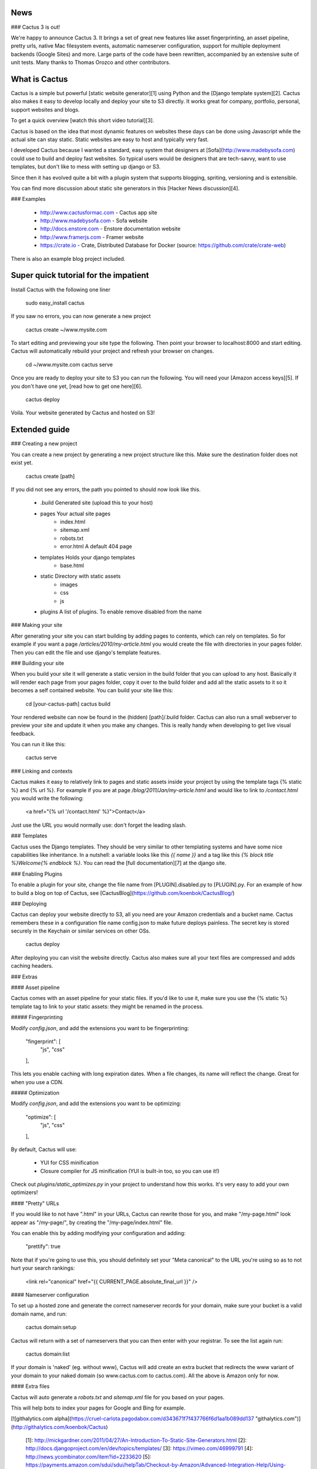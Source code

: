 News
--------------

### Cactus 3 is out!

We're happy to announce Cactus 3. It brings a set of great new features like asset fingerprinting, an asset pipeline, pretty urls, native Mac filesystem events, automatic nameserver configuration, support for multiple deployment backends (Google Sites) and more. Large parts of the code have been rewritten, accompanied by an extensive suite of unit tests. Many thanks to Thomas Orozco and other contributors.


What is Cactus
--------------

Cactus is a simple but powerful [static website generator][1] using Python and the [Django template system][2].
Cactus also makes it easy to develop locally and deploy your site to S3 directly.
It works great for company, portfolio, personal, support websites and blogs.

To get a quick overview [watch this short video tutorial][3].

Cactus is based on the idea that most dynamic features on websites these days can be done using Javascript while the
actual site can stay static. Static websites are easy to host and typically very fast.

I developed Cactus because I wanted a standard, easy system that designers at [Sofa](http://www.madebysofa.com) could
use to build and deploy fast websites. So typical users would be designers that are tech-savvy, want to use templates,
but don't like to mess with setting up django or S3.

Since then it has evolved quite a bit with a plugin system that supports blogging, spriting, versioning and is
extensible.

You can find more discussion about static site generators in this [Hacker News discussion][4].


### Examples

  + http://www.cactusformac.com -  Cactus app site
  + http://www.madebysofa.com -  Sofa website
  + http://docs.enstore.com - Enstore documentation website
  + http://www.framerjs.com - Framer website
  + https://crate.io - Crate, Distributed Database for Docker (source: https://github.com/crate/crate-web)


There is also an example blog project included.


Super quick tutorial for the impatient
--------------------------------------

Install Cactus with the following one liner

    sudo easy_install cactus

If you saw no errors, you can now generate a new project

    cactus create ~/www.mysite.com

To start editing and previewing your site type the following. Then point your browser to localhost:8000 and start editing. Cactus will automatically rebuild your project and refresh your browser on changes.

    cd ~/www.mysite.com
    cactus serve

Once you are ready to deploy your site to S3 you can run the following. You will need your [Amazon access keys][5].
If you don't have one yet, [read how to get one here][6].

    cactus deploy

Voila. Your website generated by Cactus and hosted on S3!


Extended guide
--------------

### Creating a new project

You can create a new project by generating a new project structure like this. Make sure the destination folder does not
exist yet.

    cactus create [path]

If you did not see any errors, the path you pointed to should now look like this.

    - .build                Generated site (upload this to your host)
    - pages                 Your actual site pages
        - index.html
        - sitemap.xml
        - robots.txt
        - error.html        A default 404 page
    - templates             Holds your django templates
        - base.html
    - static                Directory with static assets
        - images
        - css
        - js
    - plugins               A list of plugins. To enable remove disabled from the name


### Making your site

After generating your site you can start building by adding pages to contents, which can rely on templates. So for
example if you want a page `/articles/2010/my-article.html` you would create the file with directories in your pages
folder. Then you can edit the file and use django's template features.


### Building your site

When you build your site it will generate a static version in the build folder that you can upload to any host.
Basically it will render each page from your pages folder, copy it over to the build folder and add all the static
assets to it so it becomes a self contained website. You can build your site like this:

    cd [your-cactus-path]
    cactus build

Your rendered website can now be found in the (hidden) [path]/.build folder. Cactus can also run a small webserver to
preview your site and update it when you make any changes. This is really handy when developing to get live visual feedback.

You can run it like this:

    cactus serve

### Linking and contexts

Cactus makes it easy to relatively link to pages and static assets inside your project by using the template tags
{% static %} and {% url %}. For example if you are at page `/blog/2011/Jan/my-article.html` and would like to link to
`/contact.html` you would write the following:

    <a href="{% url '/contact.html' %}">Contact</a>

Just use the URL you would normally use: don't forget the leading slash.


### Templates

Cactus uses the Django templates. They should be very similar to other templating systems and have some nice
capabilities like inheritance. In a nutshell: a variable looks like this `{{ name }}` and a tag like this
`{% block title %}Welcome{% endblock %}`. You can read the [full documentation][7] at the django site.


### Enabling Plugins

To enable a plugin for your site, change the file name from [PLUGIN].disabled.py to [PLUGIN].py.
For an example of how to build a blog on top of Cactus, see [CactusBlog](https://github.com/koenbok/CactusBlog/)


### Deploying

Cactus can deploy your website directly to S3, all you need are your Amazon credentials and a bucket name. Cactus
remembers these in a configuration file name config.json to make future deploys painless. The secret key is stored
securely in the Keychain or similar services on other OSs.

    cactus deploy

After deploying you can visit the website directly. Cactus also makes sure all your text files are compressed and adds caching headers.


### Extras


#### Asset pipeline

Cactus comes with an asset pipeline for your static files. If you'd like to use it, make sure you use the {% static %}
template tag to link to your static assets: they might be renamed in the process.


##### Fingerprinting

Modify `config.json`, and add the extensions you want to be fingerprinting:

    "fingerprint": [
        "js",
        "css"
    ],

This lets you enable caching with long expiration dates. When a file changes, its name will reflect the change. Great for when you use a CDN.


##### Optimization

Modify `config.json`, and add the extensions you want to be optimizing:

    "optimize": [
        "js",
        "css"
    ],


By default, Cactus will use:

  + YUI for CSS minification
  + Closure compiler for JS minification (YUI is built-in too, so you can use it!)

Check out `plugins/static_optimizes.py` in your project to understand how this works. It's very easy to add your own
optimizers!


#### "Pretty" URLs

If you would like to not have ".html" in your URLs, Cactus can rewrite those for you, and make "/my-page.html" look
appear as "/my-page/", by creating the "/my-page/index.html" file.

You can enable this by adding modifying your configuration and adding:

    "prettify": true

Note that if you're going to use this, you should definitely set your "Meta canonical" to the URL you're using so as
to not hurt your search rankings:

    <link rel="canonical" href="{{ CURRENT_PAGE.absolute_final_url }}" />

#### Nameserver configuration

To set up a hosted zone and generate the correct nameserver records for your domain, make sure your bucket is a valid domain name, and run:

    cactus domain:setup

Cactus will return with a set of nameservers that you can then enter with your registrar. To see the list again run:

    cactus domain:list

If your domain is 'naked' (eg. without www), Cactus will add create an extra bucket that redirects the www variant of your domain to your naked domain (so www.cactus.com to cactus.com). All the above is Amazon only for now.


#### Extra files

Cactus will auto generate a `robots.txt` and `sitemap.xml` file for you based on your pages.

This will help bots to index your pages for Google and Bing for example.





[![githalytics.com alpha](https://cruel-carlota.pagodabox.com/d343671f7f437766f6d1aa1b089dd137 "githalytics.com")](http://githalytics.com/koenbok/Cactus)


  [1]: http://mickgardner.com/2011/04/27/An-Introduction-To-Static-Site-Generators.html
  [2]: http://docs.djangoproject.com/en/dev/topics/templates/
  [3]: https://vimeo.com/46999791
  [4]: http://news.ycombinator.com/item?id=2233620
  [5]: https://payments.amazon.com/sdui/sdui/helpTab/Checkout-by-Amazon/Advanced-Integration-Help/Using-Your-Access-Key
  [6]: http://www.hongkiat.com/blog/amazon-s3-the-beginners-guide/#Gettting_an_Amazon_S3_Account
  [7]: https://docs.djangoproject.com/en/dev/topics/templates/



